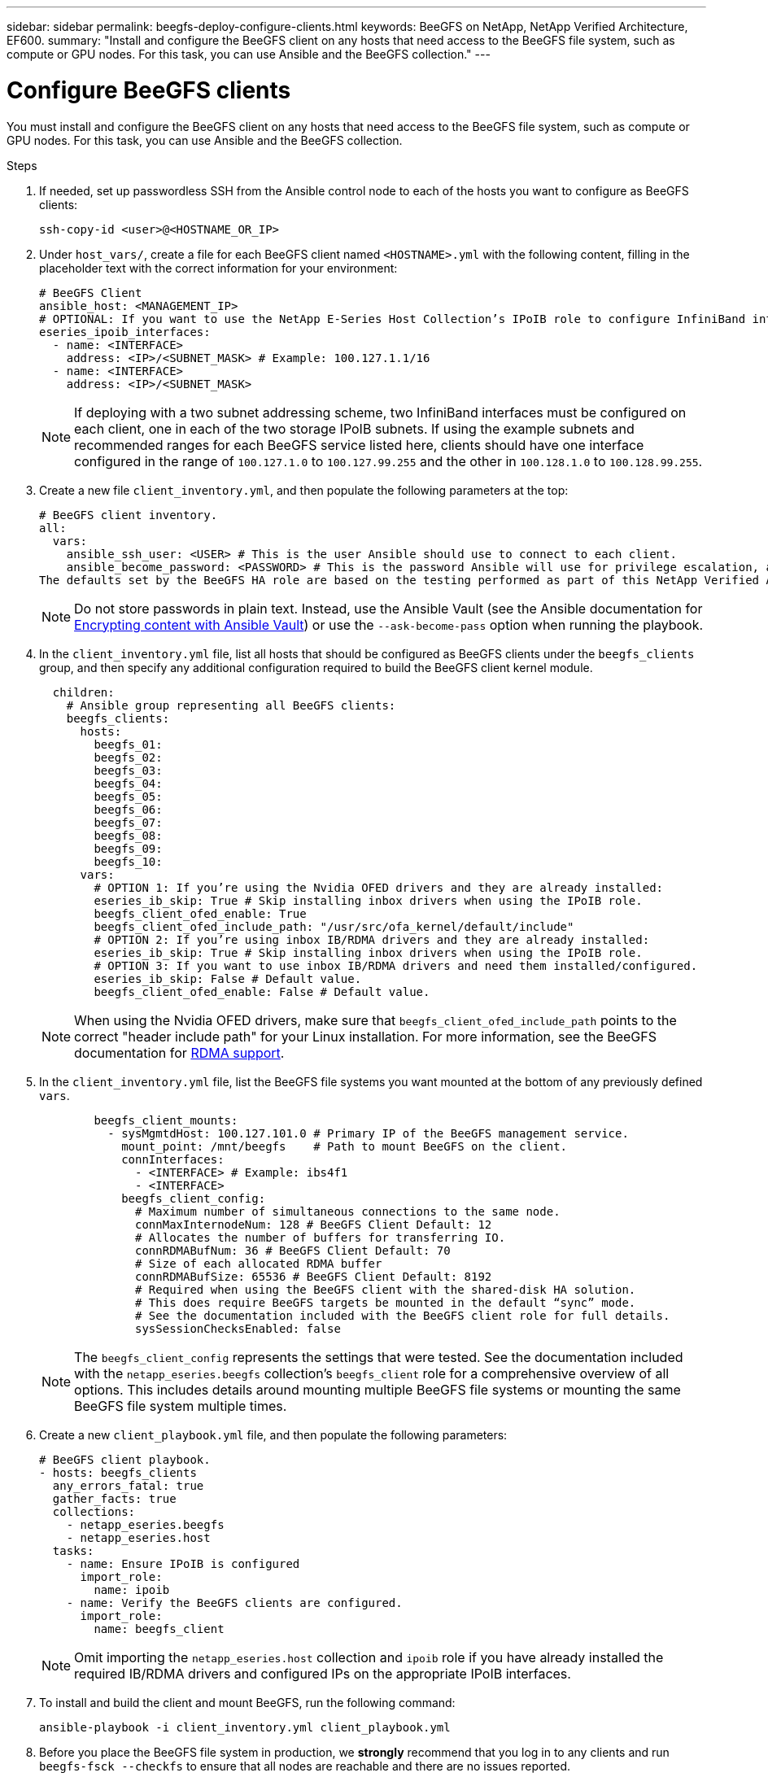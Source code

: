---
sidebar: sidebar
permalink: beegfs-deploy-configure-clients.html
keywords: BeeGFS on NetApp, NetApp Verified Architecture, EF600.
summary: "Install and configure the BeeGFS client on any hosts that need access to the BeeGFS file system, such as compute or GPU nodes. For this task, you can use Ansible and the BeeGFS collection."
---

= Configure BeeGFS clients
:hardbreaks:
:nofooter:
:icons: font
:linkattrs:
:imagesdir: ./media/

[.lead]
You must install and configure the BeeGFS client on any hosts that need access to the BeeGFS file system, such as compute or GPU nodes. For this task, you can use Ansible and the BeeGFS collection.

.Steps
. If needed, set up passwordless SSH from the Ansible control node to each of the hosts you want to configure as BeeGFS clients:
+
`ssh-copy-id <user>@<HOSTNAME_OR_IP>`

. Under `host_vars/`,  create a file for each BeeGFS client named `<HOSTNAME>.yml` with the following content, filling in the placeholder text with the correct information for your environment:
+
....
# BeeGFS Client
ansible_host: <MANAGEMENT_IP>
# OPTIONAL: If you want to use the NetApp E-Series Host Collection’s IPoIB role to configure InfiniBand interfaces for clients to connect to BeeGFS file systems:
eseries_ipoib_interfaces:
  - name: <INTERFACE>
    address: <IP>/<SUBNET_MASK> # Example: 100.127.1.1/16
  - name: <INTERFACE>
    address: <IP>/<SUBNET_MASK>
....
+
[NOTE]
If deploying with a two subnet addressing scheme, two InfiniBand interfaces must be configured on each client, one in each of the two storage IPoIB subnets. If using the example subnets and recommended ranges for each BeeGFS service listed here, clients should have one interface configured in the range of `100.127.1.0` to `100.127.99.255` and the other in `100.128.1.0` to `100.128.99.255`.

. Create a new file `client_inventory.yml`, and then populate the following parameters at the top:
+
....
# BeeGFS client inventory.
all:
  vars:
    ansible_ssh_user: <USER> # This is the user Ansible should use to connect to each client.
    ansible_become_password: <PASSWORD> # This is the password Ansible will use for privilege escalation, and requires the ansible_ssh_user be root, or have sudo privileges.
The defaults set by the BeeGFS HA role are based on the testing performed as part of this NetApp Verified Architecture and differ from the typical BeeGFS client defaults.
....
+
[NOTE]
Do not store passwords in plain text. Instead, use the Ansible Vault (see the Ansible documentation for https://docs.ansible.com/ansible/latest/user_guide/vault.html[Encrypting content with Ansible Vault^]) or use the `--ask-become-pass` option when running the playbook.

. In the `client_inventory.yml` file, list all hosts that should be configured as BeeGFS clients under the `beegfs_clients` group, and then specify any additional configuration required to build the BeeGFS client kernel module.
+
....
  children:
    # Ansible group representing all BeeGFS clients:
    beegfs_clients:
      hosts:
        beegfs_01:
        beegfs_02:
        beegfs_03:
        beegfs_04:
        beegfs_05:
        beegfs_06:
        beegfs_07:
        beegfs_08:
        beegfs_09:
        beegfs_10:
      vars:
        # OPTION 1: If you’re using the Nvidia OFED drivers and they are already installed:
        eseries_ib_skip: True # Skip installing inbox drivers when using the IPoIB role.
        beegfs_client_ofed_enable: True
        beegfs_client_ofed_include_path: "/usr/src/ofa_kernel/default/include"
        # OPTION 2: If you’re using inbox IB/RDMA drivers and they are already installed:
        eseries_ib_skip: True # Skip installing inbox drivers when using the IPoIB role.
        # OPTION 3: If you want to use inbox IB/RDMA drivers and need them installed/configured.
        eseries_ib_skip: False # Default value.
        beegfs_client_ofed_enable: False # Default value.
....
+
[NOTE]
When using the Nvidia OFED drivers, make sure that `beegfs_client_ofed_include_path` points to the correct "header include path" for your Linux installation. For more information, see the BeeGFS documentation for https://doc.beegfs.io/latest/advanced_topics/rdma_support.html[RDMA support^].

. In the `client_inventory.yml` file, list the BeeGFS file systems you want mounted at the bottom of any previously defined `vars`.
+
....
        beegfs_client_mounts:
          - sysMgmtdHost: 100.127.101.0 # Primary IP of the BeeGFS management service.
            mount_point: /mnt/beegfs    # Path to mount BeeGFS on the client.
            connInterfaces:
              - <INTERFACE> # Example: ibs4f1
              - <INTERFACE>
            beegfs_client_config:
              # Maximum number of simultaneous connections to the same node.
              connMaxInternodeNum: 128 # BeeGFS Client Default: 12
              # Allocates the number of buffers for transferring IO.
              connRDMABufNum: 36 # BeeGFS Client Default: 70
              # Size of each allocated RDMA buffer
              connRDMABufSize: 65536 # BeeGFS Client Default: 8192
              # Required when using the BeeGFS client with the shared-disk HA solution.
              # This does require BeeGFS targets be mounted in the default “sync” mode.
              # See the documentation included with the BeeGFS client role for full details.
              sysSessionChecksEnabled: false
....
+
[NOTE]
The `beegfs_client_config` represents the settings that were tested. See the documentation included with the `netapp_eseries.beegfs` collection’s `beegfs_client` role for a comprehensive overview of all options. This includes details around mounting multiple BeeGFS file systems or mounting the same BeeGFS file system multiple times.

. Create a new `client_playbook.yml` file, and then populate the following parameters:
+
....
# BeeGFS client playbook.
- hosts: beegfs_clients
  any_errors_fatal: true
  gather_facts: true
  collections:
    - netapp_eseries.beegfs
    - netapp_eseries.host
  tasks:
    - name: Ensure IPoIB is configured
      import_role:
        name: ipoib
    - name: Verify the BeeGFS clients are configured.
      import_role:
        name: beegfs_client
....
+
[NOTE]
Omit importing the `netapp_eseries.host` collection and `ipoib` role if you have already installed the required IB/RDMA drivers and configured IPs on the appropriate IPoIB interfaces.

. To install and build the client and mount BeeGFS, run the following command:
+
....
ansible-playbook -i client_inventory.yml client_playbook.yml
....

. Before you place the BeeGFS file system in production, we *strongly* recommend that you log in to any clients and run `beegfs-fsck --checkfs` to ensure that all nodes are reachable and there are no issues reported.
